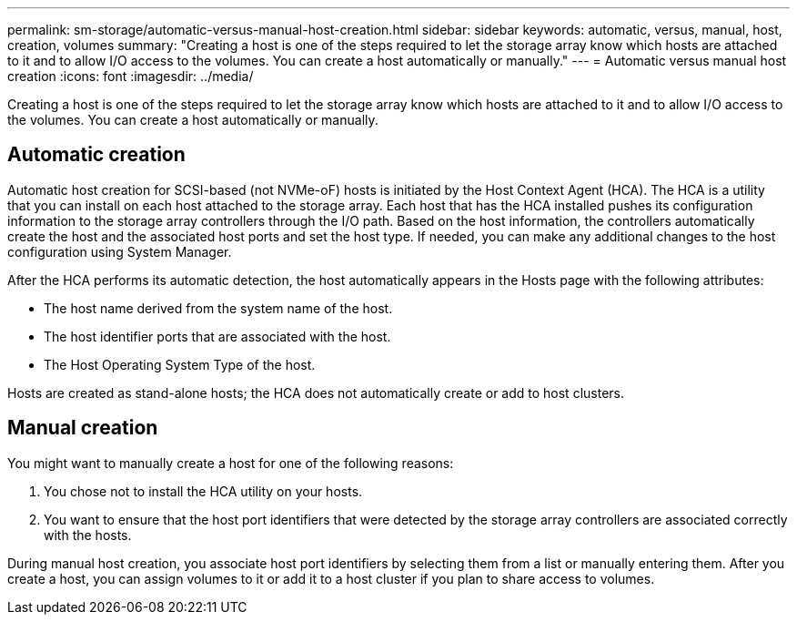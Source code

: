 ---
permalink: sm-storage/automatic-versus-manual-host-creation.html
sidebar: sidebar
keywords: automatic, versus, manual, host, creation, volumes
summary: "Creating a host is one of the steps required to let the storage array know which hosts are attached to it and to allow I/O access to the volumes. You can create a host automatically or manually."
---
= Automatic versus manual host creation
:icons: font
:imagesdir: ../media/

[.lead]
Creating a host is one of the steps required to let the storage array know which hosts are attached to it and to allow I/O access to the volumes. You can create a host automatically or manually.

== Automatic creation

Automatic host creation for SCSI-based (not NVMe-oF) hosts is initiated by the Host Context Agent (HCA). The HCA is a utility that you can install on each host attached to the storage array. Each host that has the HCA installed pushes its configuration information to the storage array controllers through the I/O path. Based on the host information, the controllers automatically create the host and the associated host ports and set the host type. If needed, you can make any additional changes to the host configuration using System Manager.

After the HCA performs its automatic detection, the host automatically appears in the Hosts page with the following attributes:

* The host name derived from the system name of the host.
* The host identifier ports that are associated with the host.
* The Host Operating System Type of the host.

Hosts are created as stand-alone hosts; the HCA does not automatically create or add to host clusters.

== Manual creation

You might want to manually create a host for one of the following reasons:

. You chose not to install the HCA utility on your hosts.
. You want to ensure that the host port identifiers that were detected by the storage array controllers are associated correctly with the hosts.

During manual host creation, you associate host port identifiers by selecting them from a list or manually entering them. After you create a host, you can assign volumes to it or add it to a host cluster if you plan to share access to volumes.
